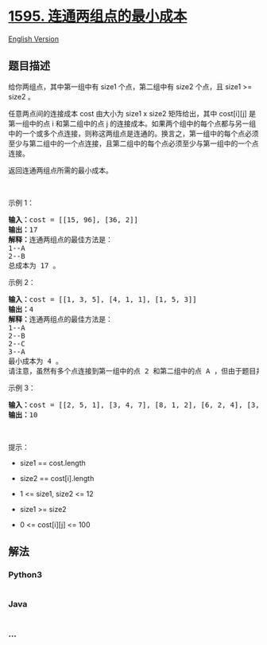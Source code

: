 * [[https://leetcode-cn.com/problems/minimum-cost-to-connect-two-groups-of-points][1595.
连通两组点的最小成本]]
  :PROPERTIES:
  :CUSTOM_ID: 连通两组点的最小成本
  :END:
[[./solution/1500-1599/1595.Minimum Cost to Connect Two Groups of Points/README_EN.org][English
Version]]

** 题目描述
   :PROPERTIES:
   :CUSTOM_ID: 题目描述
   :END:

#+begin_html
  <!-- 这里写题目描述 -->
#+end_html

#+begin_html
  <p>
#+end_html

给你两组点，其中第一组中有 size1 个点，第二组中有 size2 个点，且 size1
>= size2 。

#+begin_html
  </p>
#+end_html

#+begin_html
  <p>
#+end_html

任意两点间的连接成本 cost 由大小为 size1 x size2 矩阵给出，其中
cost[i][j] 是第一组中的点 i 和第二组中的点 j
的连接成本。如果两个组中的每个点都与另一组中的一个或多个点连接，则称这两组点是连通的。换言之，第一组中的每个点必须至少与第二组中的一个点连接，且第二组中的每个点必须至少与第一组中的一个点连接。

#+begin_html
  </p>
#+end_html

#+begin_html
  <p>
#+end_html

返回连通两组点所需的最小成本。

#+begin_html
  </p>
#+end_html

#+begin_html
  <p>
#+end_html

 

#+begin_html
  </p>
#+end_html

#+begin_html
  <p>
#+end_html

示例 1：

#+begin_html
  </p>
#+end_html

#+begin_html
  <p>
#+end_html

#+begin_html
  </p>
#+end_html

#+begin_html
  <pre><strong>输入：</strong>cost = [[15, 96], [36, 2]]
  <strong>输出：</strong>17
  <strong>解释：</strong>连通两组点的最佳方法是：
  1--A
  2--B
  总成本为 17 。
  </pre>
#+end_html

#+begin_html
  <p>
#+end_html

示例 2：

#+begin_html
  </p>
#+end_html

#+begin_html
  <p>
#+end_html

#+begin_html
  </p>
#+end_html

#+begin_html
  <pre><strong>输入：</strong>cost = [[1, 3, 5], [4, 1, 1], [1, 5, 3]]
  <strong>输出：</strong>4
  <strong>解释：</strong>连通两组点的最佳方法是：
  1--A
  2--B
  2--C
  3--A
  最小成本为 4 。
  请注意，虽然有多个点连接到第一组中的点 2 和第二组中的点 A ，但由于题目并不限制连接点的数目，所以只需要关心最低总成本。</pre>
#+end_html

#+begin_html
  <p>
#+end_html

示例 3：

#+begin_html
  </p>
#+end_html

#+begin_html
  <pre><strong>输入：</strong>cost = [[2, 5, 1], [3, 4, 7], [8, 1, 2], [6, 2, 4], [3, 8, 8]]
  <strong>输出：</strong>10
  </pre>
#+end_html

#+begin_html
  <p>
#+end_html

 

#+begin_html
  </p>
#+end_html

#+begin_html
  <p>
#+end_html

提示：

#+begin_html
  </p>
#+end_html

#+begin_html
  <ul>
#+end_html

#+begin_html
  <li>
#+end_html

size1 == cost.length

#+begin_html
  </li>
#+end_html

#+begin_html
  <li>
#+end_html

size2 == cost[i].length

#+begin_html
  </li>
#+end_html

#+begin_html
  <li>
#+end_html

1 <= size1, size2 <= 12

#+begin_html
  </li>
#+end_html

#+begin_html
  <li>
#+end_html

size1 >= size2

#+begin_html
  </li>
#+end_html

#+begin_html
  <li>
#+end_html

0 <= cost[i][j] <= 100

#+begin_html
  </li>
#+end_html

#+begin_html
  </ul>
#+end_html

** 解法
   :PROPERTIES:
   :CUSTOM_ID: 解法
   :END:

#+begin_html
  <!-- 这里可写通用的实现逻辑 -->
#+end_html

#+begin_html
  <!-- tabs:start -->
#+end_html

*** *Python3*
    :PROPERTIES:
    :CUSTOM_ID: python3
    :END:

#+begin_html
  <!-- 这里可写当前语言的特殊实现逻辑 -->
#+end_html

#+begin_src python
#+end_src

*** *Java*
    :PROPERTIES:
    :CUSTOM_ID: java
    :END:

#+begin_html
  <!-- 这里可写当前语言的特殊实现逻辑 -->
#+end_html

#+begin_src java
#+end_src

*** *...*
    :PROPERTIES:
    :CUSTOM_ID: section
    :END:
#+begin_example
#+end_example

#+begin_html
  <!-- tabs:end -->
#+end_html
